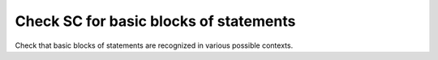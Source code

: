 Check SC for basic blocks of statements
========================================

Check that basic blocks of statements are recognized in various possible
contexts.


.. qmlink:: TCIndexImporter

   *



